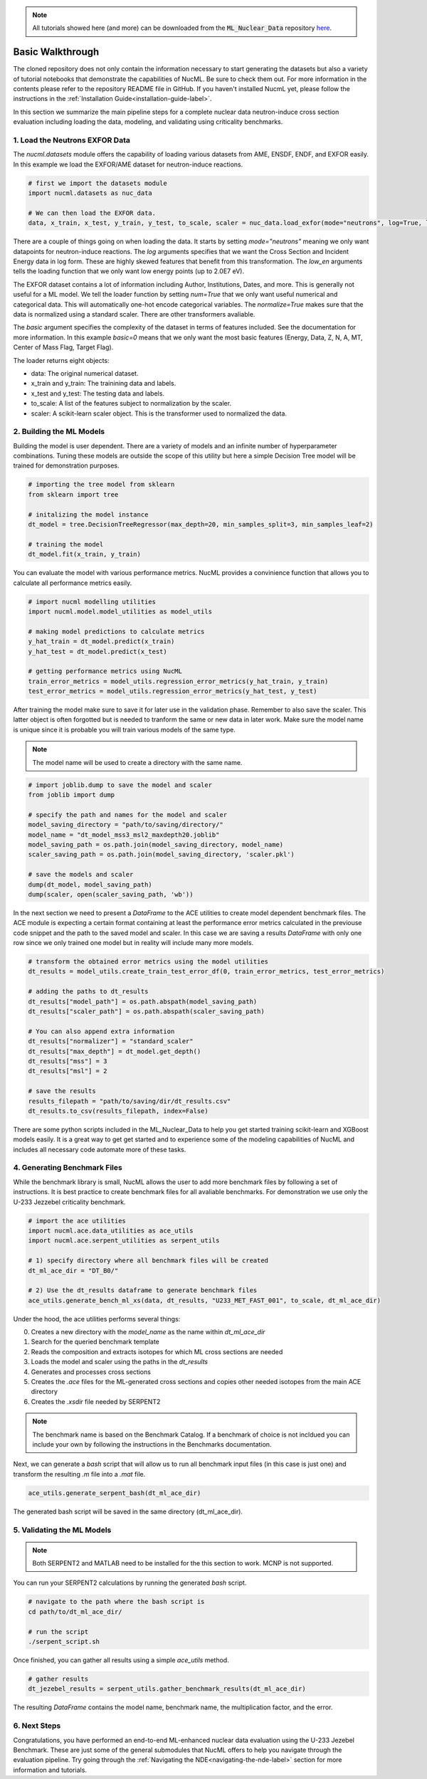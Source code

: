 .. _basic-walkthrough-label:


.. Note::

    All tutorials showed here (and more) can be downloaded from the :code:`ML_Nuclear_Data` repository `here <https://github.com/pedrojrv/ML_Nuclear_Data>`_.



Basic Walkthrough
=================

The cloned repository does not only contain the information necessary to start generating the datasets but also a variety of
tutorial notebooks that demonstrate the capabilities of NucML. Be sure to check them out. For more information in the contents please
refer to the repository README file in GitHub. If you haven't installed NucmL yet, please follow the instructions in
the :ref:`Installation Guide<installation-guide-label>`.

In this section we summarize the main pipeline steps for a complete nuclear data neutron-induce cross section evaluation including
loading the data, modeling, and validating using criticality benchmarks.



1. Load the Neutrons EXFOR Data
-------------------------------

The `nucml.datasets` module offers the capability of loading various datasets from AME, ENSDF, ENDF, and EXFOR easily. In this example
we load the EXFOR/AME dataset for neutron-induce reactions.

.. code-block:: python

    # first we import the datasets module
    import nucml.datasets as nuc_data

    # We can then load the EXFOR data.
    data, x_train, x_test, y_train, y_test, to_scale, scaler = nuc_data.load_exfor(mode="neutrons", log=True, low_en=True, max_en=2.0E7, num=True, basic=0, normalize=True)

There are a couple of things going on when loading the data. It starts by setting `mode="neutrons"` meaning we only want
datapoints for neutron-induce reactions.  The `log` arguments specifies that we want the Cross
Section and Incident Energy data in log form. These are highly skewed features that benefit from this transformation.
The `low_en` arguments tells the loading function that we only want low energy points (up to 2.0E7 eV).

The EXFOR dataset contains a lot of information including Author, Institutions, Dates, and more. This is generally
not useful for a ML model. We tell the loader function by setting `num=True` that we only want useful numerical
and categorical data. This will automatically one-hot encode categorical variables. The `normalize=True` makes sure
that the data is normalized using a standard scaler. There are other transformers avaliable.

The `basic` argument specifies the complexity of the dataset in terms of features included. See the documentation
for more information. In this example `basic=0` means that we only want the most basic features
(Energy, Data, Z, N, A, MT, Center of Mass Flag, Target Flag).

The loader returns eight objects:

- data: The original numerical dataset.
- x_train and y_train: The trainining data and labels.
- x_test and y_test: The testing data and labels.
- to_scale: A list of the features subject to normalization by the scaler.
- scaler: A scikit-learn scaler object. This is the transformer used to normalized the data.



2. Building the ML Models
-------------------------

Building the model is user dependent. There are a variety of models and an infinite number of hyperparameter combinations. Tuning
these models are outside the scope of this utility but here a simple Decision Tree model will be trained for demonstration purposes.


.. code-block:: python

    # importing the tree model from sklearn
    from sklearn import tree

    # initalizing the model instance
    dt_model = tree.DecisionTreeRegressor(max_depth=20, min_samples_split=3, min_samples_leaf=2)

    # training the model
    dt_model.fit(x_train, y_train)

You can evaluate the model with various performance metrics. NucML provides a convinience function that allows you to calculate
all performance metrics easily.

.. code-block:: python

    # import nucml modelling utilities
    import nucml.model.model_utilities as model_utils

    # making model predictions to calculate metrics
    y_hat_train = dt_model.predict(x_train)
    y_hat_test = dt_model.predict(x_test)

    # getting performance metrics using NucML
    train_error_metrics = model_utils.regression_error_metrics(y_hat_train, y_train)
    test_error_metrics = model_utils.regression_error_metrics(y_hat_test, y_test)

After training the model make sure to save it for later use in the validation phase. Remember to also save the scaler.
This latter object is often forgotted but is needed to tranform the same or new data in later work. Make sure the model
name is unique since it is probable you will train various models of the same type.

..	note::

	The model name will be used to create a directory with the same name.


.. code-block:: python

    # import joblib.dump to save the model and scaler
    from joblib import dump

    # specify the path and names for the model and scaler
    model_saving_directory = "path/to/saving/directory/"
    model_name = "dt_model_mss3_msl2_maxdepth20.joblib"
    model_saving_path = os.path.join(model_saving_directory, model_name)
    scaler_saving_path = os.path.join(model_saving_directory, 'scaler.pkl')

    # save the models and scaler
    dump(dt_model, model_saving_path)
    dump(scaler, open(scaler_saving_path, 'wb'))

In the next section we need to present a `DataFrame` to the ACE utilities to create model dependent benchmark files. The ACE module
is expecting a certain format containing at least the performance error metrics calculated in the previouse code snippet and the path
to the saved model and scaler. In this case we are saving a results `DataFrame` with only one row since we only trained one model
but in reality will include many more models.


.. code-block:: python

    # transform the obtained error metrics using the model utilities
    dt_results = model_utils.create_train_test_error_df(0, train_error_metrics, test_error_metrics)

    # adding the paths to dt_results
    dt_results["model_path"] = os.path.abspath(model_saving_path)
    dt_results["scaler_path"] = os.path.abspath(scaler_saving_path)

    # You can also append extra information
    dt_results["normalizer"] = "standard_scaler"
    dt_results["max_depth"] = dt_model.get_depth()
    dt_results["mss"] = 3
    dt_results["msl"] = 2

    # save the results
    results_filepath = "path/to/saving/dir/dt_results.csv"
    dt_results.to_csv(results_filepath, index=False)

There are some python scripts included in the ML_Nuclear_Data to help you get started training scikit-learn and XGBoost models
easily. It is a great way to get get started and to experience some of the modeling capabilities of NucML and includes all necessary
code automate more of these tasks.


4. Generating Benchmark Files
-----------------------------

While the benchmark library is small, NucML allows the user to add more benchmark files by following a set of instructions. It
is best practice to create benchmark files for all avaliable benchmarks. For demonstration we use only the U-233 Jezzebel
criticality benchmark.

.. code-block:: python

    # import the ace utilities
    import nucml.ace.data_utilities as ace_utils
    import nucml.ace.serpent_utilities as serpent_utils

    # 1) specify directory where all benchmark files will be created
    dt_ml_ace_dir = "DT_B0/"

    # 2) Use the dt_results dataframe to generate benchmark files
    ace_utils.generate_bench_ml_xs(data, dt_results, "U233_MET_FAST_001", to_scale, dt_ml_ace_dir)


Under the hood, the ace utilities performs several things:

0. Creates a new directory with the `model_name` as the name within `dt_ml_ace_dir`
1. Search for the queried benchmark template
2. Reads the composition and extracts isotopes for which ML cross sections are needed
3. Loads the model and scaler using the paths in the `dt_results`
4. Generates and processes cross sections
5. Creates the `.ace` files for the ML-generated cross sections and copies other needed isotopes from the main ACE directory
6. Creates the `.xsdir` file needed by SERPENT2

..	note::

	The benchmark name is based on the Benchmark Catalog. If a benchmark of choice is not incldued you can include your own by following the instructions in the Benchmarks documentation.


Next, we can generate a `bash` script that will allow us to run all benchmark input files (in this case is just one) and transform
the resulting `.m` file into a `.mat` file.

.. code-block:: python

    ace_utils.generate_serpent_bash(dt_ml_ace_dir)

The generated bash script will be saved in the same directory (dt_ml_ace_dir).


5. Validating the ML Models
---------------------------

..	note::

	Both SERPENT2 and MATLAB need to be installed for the this section to work. MCNP is not supported.


You can run your SERPENT2 calculations by running the generated `bash` script.

.. code-block:: bash

    # navigate to the path where the bash script is
    cd path/to/dt_ml_ace_dir/

    # run the script
    ./serpent_script.sh

Once finished, you can gather all results using a simple `ace_utils` method.


.. code-block:: python

    # gather results
    dt_jezebel_results = serpent_utils.gather_benchmark_results(dt_ml_ace_dir)


The resulting `DataFrame` contains the model name, benchmark name, the multiplication factor, and the error.


6. Next Steps
-------------

Congratulations, you have performed an end-to-end ML-enhanced nuclear data evaluation using the U-233 Jezebel Benchmark. These are just some of
the general submodules that NucML offers to help you navigate through the evaluation pipeline. Try going through the
:ref:`Navigating the NDE<navigating-the-nde-label>` section for more information and tutorials.
